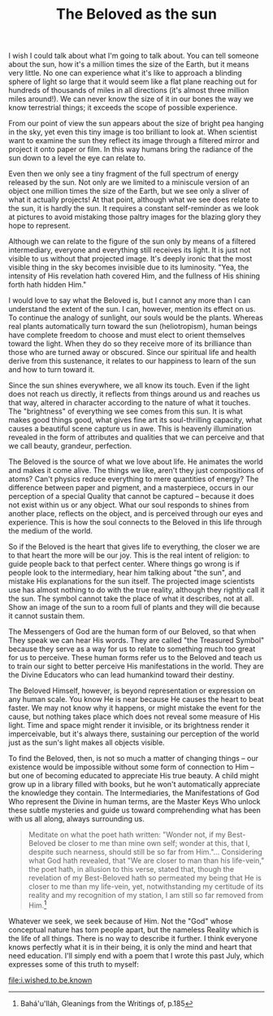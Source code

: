 :PROPERTIES:
:ID:       F092DF3C-BBE7-4B46-97DD-DB96A444AD3B
:SLUG:     the-beloved-as-the-sun
:END:
#+filetags: :journal:
#+title: The Beloved as the sun

I wish I could talk about what I'm going to talk about. You can tell
someone about the sun, how it's a million times the size of the Earth,
but it means very little. No one can experience what it's like to
approach a blinding sphere of light so large that it would seem like a
flat plane reaching out for hundreds of thousands of miles in all
directions (it's almost three million miles around!). We can never know
the size of it in our bones the way we know terrestrial things; it
exceeds the scope of possible experience.

From our point of view the sun appears about the size of bright pea
hanging in the sky, yet even this tiny image is too brilliant to look
at. When scientist want to examine the sun they reflect its image
through a filtered mirror and project it onto paper or film. In this way
humans bring the radiance of the sun down to a level the eye can relate
to.

Even then we only see a tiny fragment of the full spectrum of energy
released by the sun. Not only are we limited to a miniscule version of
an object one million times the size of the Earth, but we see only a
sliver of what it actually projects! At that point, although what we see
does relate to the sun, it is hardly the sun. It requires a constant
self-reminder as we look at pictures to avoid mistaking those paltry
images for the blazing glory they hope to represent.

Although we can relate to the figure of the sun only by means of a
filtered intermediary, everyone and everything still receives its light.
It is just not visible to us without that projected image. It's deeply
ironic that the most visible thing in the sky becomes invisible due to
its luminosity. "Yea, the intensity of His revelation hath covered Him,
and the fullness of His shining forth hath hidden Him."

I would love to say what the Beloved is, but I cannot any more than I
can understand the extent of the sun. I can, however, mention its effect
on us. To continue the analogy of sunlight, our souls would be the
plants. Whereas real plants automatically turn toward the sun
(heliotropism), human beings have complete freedom to choose and must
elect to orient themselves toward the light. When they do so they
receive more of its brilliance than those who are turned away or
obscured. Since our spiritual life and health derive from this
sustenance, it relates to our happiness to learn of the sun and how to
turn toward it.

Since the sun shines everywhere, we all know its touch. Even if the
light does not reach us directly, it reflects from things around us and
reaches us that way, altered in character according to the nature of
what it touches. The "brightness" of everything we see comes from this
sun. It is what makes good things good, what gives fine art its
soul-thrilling capacity, what causes a beautiful scene capture us in
awe. This is heavenly illumination revealed in the form of attributes
and qualities that we can perceive and that we call beauty, grandeur,
perfection.

The Beloved is the source of what we love about life. He animates the
world and makes it come alive. The things we like, aren't they just
compositions of atoms? Can't physics reduce everything to mere
quantities of energy? The difference between paper and pigment, and a
masterpiece, occurs in our perception of a special Quality that cannot
be captured -- because it does not exist within us or any object. What
our soul responds to shines from another place, reflects on the object,
and is perceived through our eyes and experience. This is how the soul
connects to the Beloved in this life through the medium of the world.

So if the Beloved is the heart that gives life to everything, the closer
we are to that heart the more will be our joy. This is the real intent
of religion: to guide people back to that perfect center. Where things
go wrong is if people look to the intermediary, hear him talking about
"the sun", and mistake His explanations for the sun itself. The
projected image scientists use has almost nothing to do with the true
reality, although they rightly call it the sun. The symbol cannot take
the place of what it describes, not at all. Show an image of the sun to
a room full of plants and they will die because it cannot sustain them.

The Messengers of God are the human form of our Beloved, so that when
They speak we can hear His words. They are called "the Treasured Symbol"
because they serve as a way for us to relate to something much too great
for us to perceive. These human forms refer us to the Beloved and teach
us to train our sight to better perceive His manifestations in the
world. They are the Divine Educators who can lead humankind toward their
destiny.

The Beloved Himself, however, is beyond representation or expression on
any human scale. You know He is near because He causes the heart to beat
faster. We may not know why it happens, or might mistake the event for
the cause, but nothing takes place which does not reveal some measure of
His light. Time and space might render it invisible, or its brightness
render it imperceivable, but it's always there, sustaining our
perception of the world just as the sun's light makes all objects
visible.

To find the Beloved, then, is not so much a matter of changing things --
our existence would be impossible without some form of connection to Him
-- but one of becoming educated to appreciate His true beauty. A child
might grow up in a library filled with books, but he won't automatically
appreciate the knowledge they contain. The Intermediaries, the
Manifestations of God Who represent the Divine in human terms, are the
Master Keys Who unlock these subtle mysteries and guide us toward
comprehending what has been with us all along, always surrounding us.

#+BEGIN_QUOTE
Meditate on what the poet hath written: "Wonder not, if my Best-Beloved
be closer to me than mine own self; wonder at this, that I, despite such
nearness, should still be so far from Him."... Considering what God hath
revealed, that "We are closer to man than his life-vein," the poet hath,
in allusion to this verse, stated that, though the revelation of my
Best-Beloved hath so permeated my being that He is closer to me than my
life-vein, yet, notwithstanding my certitude of its reality and my
recognition of my station, I am still so far removed from Him.[fn:1]

#+END_QUOTE

Whatever we seek, we seek because of Him. Not the "God" whose conceptual
nature has torn people apart, but the nameless Reality which is the life
of all things. There is no way to describe it further. I think everyone
knows perfectly what it is in their being, it is only the mind and heart
that need education. I'll simply end with a poem that I wrote this past
July, which expresses some of this truth to myself:

[[file:i.wished.to.be.known]]

[fn:1] Bahá'u'lláh, Gleanings from the Writings of, p.185
